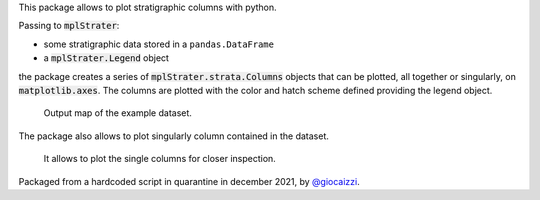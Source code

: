 This package allows to plot stratigraphic columns with python.

.. image:: https://img.shields.io/pypi/pyversions/mplStrater   :alt: PyPI - Python Version 

.. image:: https://img.shields.io/pypi/v/mplStrater?color=blue :alt: PyPI - Version

.. image:: https://img.shields.io/github/release-date/giocaizzi/mplStrater :alt: GitHub Release Date

.. image:: https://img.shields.io/github/workflow/status/giocaizzi/mplStrater/mplStrater/main :alt: GitHub Workflow Status (branch)

.. image:: https://img.shields.io/codecov/c/github/giocaizzi/mplStrater :alt: Codecov

.. image:: https://requires.io/github/giocaizzi/mplStrater/requirements.svg?branch=main 
    :target: https://requires.io/github/giocaizzi/mplStrater/requirements/?branch=main
    :alt: Requirements Status

.. image:: https://img.shields.io/github/license/giocaizzi/mplStrater :alt: license
.. image:: https://img.shields.io/github/issues/giocaizzi/mplStrater :alt: issues

Passing to :code:`mplStrater`:

* some stratigraphic data stored in a ``pandas.DataFrame``
* a :code:`mplStrater.Legend` object

the package creates a series of :code:`mplStrater.strata.Columns` objects
that can be plotted, all together or singularly, on :code:`matplotlib.axes`. The columns
are plotted with the color and hatch scheme defined providing the legend object.

.. figure :: images/map.png
    
    Output map of the example dataset.

The package also allows to plot singularly column contained in the dataset.

.. figure :: images/columns.jpeg
    
    It allows to plot the single columns for closer inspection.

Packaged from a hardcoded script in quarantine in december 2021, by `@giocaizzi <https://github.com/giocaizzi>`_.
